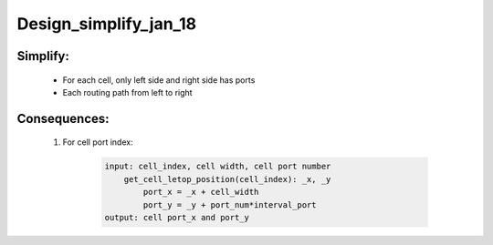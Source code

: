 Design_simplify_jan_18
=========================


**Simplify**:
-----------------
    - For each cell, only left side and right side has ports
    - Each routing path from left to right

**Consequences**:
-----------------
    1. For cell port index:

        .. code-block::

            input: cell_index, cell width, cell port number
                get_cell_letop_position(cell_index): _x, _y
                    port_x = _x + cell_width
                    port_y = _y + port_num*interval_port
            output: cell port_x and port_y
